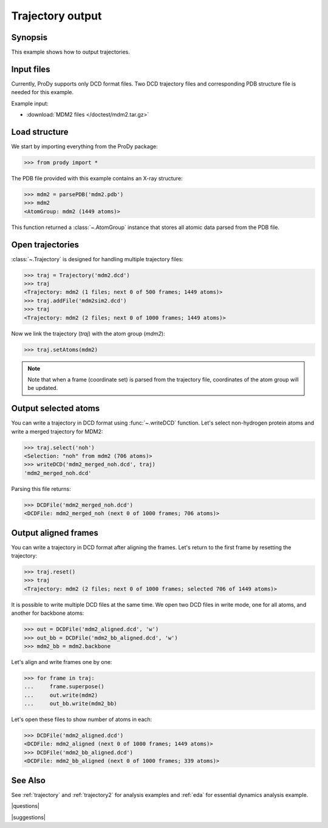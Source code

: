 .. _outputtraj:

*******************************************************************************
Trajectory output
*******************************************************************************

Synopsis
===============================================================================

This example shows how to output trajectories.


Input files
===============================================================================

Currently, ProDy supports only DCD format files. Two DCD trajectory files and 
corresponding PDB structure file is needed for this example.

Example input:
 
* :download:`MDM2 files </doctest/mdm2.tar.gz>` 


Load structure
===============================================================================

We start by importing everything from the ProDy package:

>>> from prody import *

The PDB file provided with this example contains an X-ray structure:

>>> mdm2 = parsePDB('mdm2.pdb')
>>> mdm2
<AtomGroup: mdm2 (1449 atoms)>

This function returned a :class:`~.AtomGroup` instance that stores all atomic 
data parsed from the PDB file.

Open trajectories
===============================================================================

:class:`~.Trajectory` is designed for handling multiple trajectory files:

>>> traj = Trajectory('mdm2.dcd')
>>> traj
<Trajectory: mdm2 (1 files; next 0 of 500 frames; 1449 atoms)>
>>> traj.addFile('mdm2sim2.dcd')
>>> traj 
<Trajectory: mdm2 (2 files; next 0 of 1000 frames; 1449 atoms)>

Now we link the trajectory (*traj*) with the atom group (*mdm2*): 

>>> traj.setAtoms(mdm2) 

.. note::
   Note that when a frame (coordinate set) is parsed from the trajectory file,
   coordinates of the atom group will be updated.


Output selected atoms
===============================================================================

You can write a trajectory in DCD format using :func:`~.writeDCD` function.
Let's select non-hydrogen protein atoms and write a merged trajectory for
MDM2:

>>> traj.select('noh')
<Selection: "noh" from mdm2 (706 atoms)>
>>> writeDCD('mdm2_merged_noh.dcd', traj)
'mdm2_merged_noh.dcd'

Parsing this file returns:

>>> DCDFile('mdm2_merged_noh.dcd')
<DCDFile: mdm2_merged_noh (next 0 of 1000 frames; 706 atoms)>


Output aligned frames
===============================================================================

You can write a trajectory in DCD format after aligning the frames.
Let's return to the first frame by resetting the trajectory:

>>> traj.reset()
>>> traj
<Trajectory: mdm2 (2 files; next 0 of 1000 frames; selected 706 of 1449 atoms)>

It is possible to write multiple DCD files at the same time.  We open two DCD 
files in write mode, one for all atoms, and another for backbone atoms:

>>> out = DCDFile('mdm2_aligned.dcd', 'w')
>>> out_bb = DCDFile('mdm2_bb_aligned.dcd', 'w')
>>> mdm2_bb = mdm2.backbone

Let's align and write frames one by one: 

>>> for frame in traj:
...     frame.superpose()
...     out.write(mdm2)
...     out_bb.write(mdm2_bb)

Let's open these files to show number of atoms in each:

>>> DCDFile('mdm2_aligned.dcd')
<DCDFile: mdm2_aligned (next 0 of 1000 frames; 1449 atoms)>
>>> DCDFile('mdm2_bb_aligned.dcd')
<DCDFile: mdm2_bb_aligned (next 0 of 1000 frames; 339 atoms)>

See Also
===============================================================================

See :ref:`trajectory` and :ref:`trajectory2` for analysis examples and 
:ref:`eda` for essential dynamics analysis example. 

|questions|

|suggestions|
